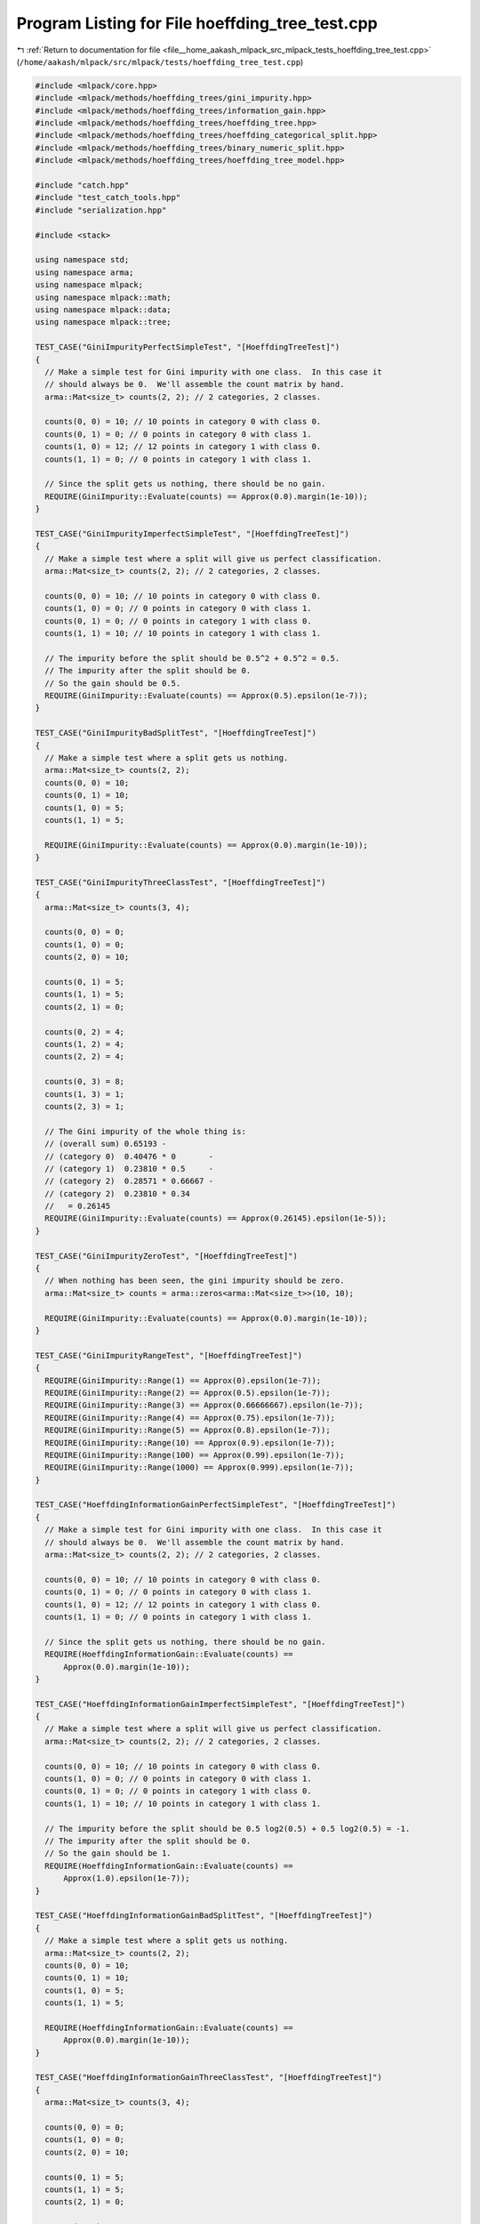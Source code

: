 
.. _program_listing_file__home_aakash_mlpack_src_mlpack_tests_hoeffding_tree_test.cpp:

Program Listing for File hoeffding_tree_test.cpp
================================================

|exhale_lsh| :ref:`Return to documentation for file <file__home_aakash_mlpack_src_mlpack_tests_hoeffding_tree_test.cpp>` (``/home/aakash/mlpack/src/mlpack/tests/hoeffding_tree_test.cpp``)

.. |exhale_lsh| unicode:: U+021B0 .. UPWARDS ARROW WITH TIP LEFTWARDS

.. code-block:: cpp

   
   #include <mlpack/core.hpp>
   #include <mlpack/methods/hoeffding_trees/gini_impurity.hpp>
   #include <mlpack/methods/hoeffding_trees/information_gain.hpp>
   #include <mlpack/methods/hoeffding_trees/hoeffding_tree.hpp>
   #include <mlpack/methods/hoeffding_trees/hoeffding_categorical_split.hpp>
   #include <mlpack/methods/hoeffding_trees/binary_numeric_split.hpp>
   #include <mlpack/methods/hoeffding_trees/hoeffding_tree_model.hpp>
   
   #include "catch.hpp"
   #include "test_catch_tools.hpp"
   #include "serialization.hpp"
   
   #include <stack>
   
   using namespace std;
   using namespace arma;
   using namespace mlpack;
   using namespace mlpack::math;
   using namespace mlpack::data;
   using namespace mlpack::tree;
   
   TEST_CASE("GiniImpurityPerfectSimpleTest", "[HoeffdingTreeTest]")
   {
     // Make a simple test for Gini impurity with one class.  In this case it
     // should always be 0.  We'll assemble the count matrix by hand.
     arma::Mat<size_t> counts(2, 2); // 2 categories, 2 classes.
   
     counts(0, 0) = 10; // 10 points in category 0 with class 0.
     counts(0, 1) = 0; // 0 points in category 0 with class 1.
     counts(1, 0) = 12; // 12 points in category 1 with class 0.
     counts(1, 1) = 0; // 0 points in category 1 with class 1.
   
     // Since the split gets us nothing, there should be no gain.
     REQUIRE(GiniImpurity::Evaluate(counts) == Approx(0.0).margin(1e-10));
   }
   
   TEST_CASE("GiniImpurityImperfectSimpleTest", "[HoeffdingTreeTest]")
   {
     // Make a simple test where a split will give us perfect classification.
     arma::Mat<size_t> counts(2, 2); // 2 categories, 2 classes.
   
     counts(0, 0) = 10; // 10 points in category 0 with class 0.
     counts(1, 0) = 0; // 0 points in category 0 with class 1.
     counts(0, 1) = 0; // 0 points in category 1 with class 0.
     counts(1, 1) = 10; // 10 points in category 1 with class 1.
   
     // The impurity before the split should be 0.5^2 + 0.5^2 = 0.5.
     // The impurity after the split should be 0.
     // So the gain should be 0.5.
     REQUIRE(GiniImpurity::Evaluate(counts) == Approx(0.5).epsilon(1e-7));
   }
   
   TEST_CASE("GiniImpurityBadSplitTest", "[HoeffdingTreeTest]")
   {
     // Make a simple test where a split gets us nothing.
     arma::Mat<size_t> counts(2, 2);
     counts(0, 0) = 10;
     counts(0, 1) = 10;
     counts(1, 0) = 5;
     counts(1, 1) = 5;
   
     REQUIRE(GiniImpurity::Evaluate(counts) == Approx(0.0).margin(1e-10));
   }
   
   TEST_CASE("GiniImpurityThreeClassTest", "[HoeffdingTreeTest]")
   {
     arma::Mat<size_t> counts(3, 4);
   
     counts(0, 0) = 0;
     counts(1, 0) = 0;
     counts(2, 0) = 10;
   
     counts(0, 1) = 5;
     counts(1, 1) = 5;
     counts(2, 1) = 0;
   
     counts(0, 2) = 4;
     counts(1, 2) = 4;
     counts(2, 2) = 4;
   
     counts(0, 3) = 8;
     counts(1, 3) = 1;
     counts(2, 3) = 1;
   
     // The Gini impurity of the whole thing is:
     // (overall sum) 0.65193 -
     // (category 0)  0.40476 * 0       -
     // (category 1)  0.23810 * 0.5     -
     // (category 2)  0.28571 * 0.66667 -
     // (category 2)  0.23810 * 0.34
     //   = 0.26145
     REQUIRE(GiniImpurity::Evaluate(counts) == Approx(0.26145).epsilon(1e-5));
   }
   
   TEST_CASE("GiniImpurityZeroTest", "[HoeffdingTreeTest]")
   {
     // When nothing has been seen, the gini impurity should be zero.
     arma::Mat<size_t> counts = arma::zeros<arma::Mat<size_t>>(10, 10);
   
     REQUIRE(GiniImpurity::Evaluate(counts) == Approx(0.0).margin(1e-10));
   }
   
   TEST_CASE("GiniImpurityRangeTest", "[HoeffdingTreeTest]")
   {
     REQUIRE(GiniImpurity::Range(1) == Approx(0).epsilon(1e-7));
     REQUIRE(GiniImpurity::Range(2) == Approx(0.5).epsilon(1e-7));
     REQUIRE(GiniImpurity::Range(3) == Approx(0.66666667).epsilon(1e-7));
     REQUIRE(GiniImpurity::Range(4) == Approx(0.75).epsilon(1e-7));
     REQUIRE(GiniImpurity::Range(5) == Approx(0.8).epsilon(1e-7));
     REQUIRE(GiniImpurity::Range(10) == Approx(0.9).epsilon(1e-7));
     REQUIRE(GiniImpurity::Range(100) == Approx(0.99).epsilon(1e-7));
     REQUIRE(GiniImpurity::Range(1000) == Approx(0.999).epsilon(1e-7));
   }
   
   TEST_CASE("HoeffdingInformationGainPerfectSimpleTest", "[HoeffdingTreeTest]")
   {
     // Make a simple test for Gini impurity with one class.  In this case it
     // should always be 0.  We'll assemble the count matrix by hand.
     arma::Mat<size_t> counts(2, 2); // 2 categories, 2 classes.
   
     counts(0, 0) = 10; // 10 points in category 0 with class 0.
     counts(0, 1) = 0; // 0 points in category 0 with class 1.
     counts(1, 0) = 12; // 12 points in category 1 with class 0.
     counts(1, 1) = 0; // 0 points in category 1 with class 1.
   
     // Since the split gets us nothing, there should be no gain.
     REQUIRE(HoeffdingInformationGain::Evaluate(counts) ==
         Approx(0.0).margin(1e-10));
   }
   
   TEST_CASE("HoeffdingInformationGainImperfectSimpleTest", "[HoeffdingTreeTest]")
   {
     // Make a simple test where a split will give us perfect classification.
     arma::Mat<size_t> counts(2, 2); // 2 categories, 2 classes.
   
     counts(0, 0) = 10; // 10 points in category 0 with class 0.
     counts(1, 0) = 0; // 0 points in category 0 with class 1.
     counts(0, 1) = 0; // 0 points in category 1 with class 0.
     counts(1, 1) = 10; // 10 points in category 1 with class 1.
   
     // The impurity before the split should be 0.5 log2(0.5) + 0.5 log2(0.5) = -1.
     // The impurity after the split should be 0.
     // So the gain should be 1.
     REQUIRE(HoeffdingInformationGain::Evaluate(counts) ==
         Approx(1.0).epsilon(1e-7));
   }
   
   TEST_CASE("HoeffdingInformationGainBadSplitTest", "[HoeffdingTreeTest]")
   {
     // Make a simple test where a split gets us nothing.
     arma::Mat<size_t> counts(2, 2);
     counts(0, 0) = 10;
     counts(0, 1) = 10;
     counts(1, 0) = 5;
     counts(1, 1) = 5;
   
     REQUIRE(HoeffdingInformationGain::Evaluate(counts) ==
         Approx(0.0).margin(1e-10));
   }
   
   TEST_CASE("HoeffdingInformationGainThreeClassTest", "[HoeffdingTreeTest]")
   {
     arma::Mat<size_t> counts(3, 4);
   
     counts(0, 0) = 0;
     counts(1, 0) = 0;
     counts(2, 0) = 10;
   
     counts(0, 1) = 5;
     counts(1, 1) = 5;
     counts(2, 1) = 0;
   
     counts(0, 2) = 4;
     counts(1, 2) = 4;
     counts(2, 2) = 4;
   
     counts(0, 3) = 8;
     counts(1, 3) = 1;
     counts(2, 3) = 1;
   
     // The Gini impurity of the whole thing is:
     // (overall sum) -1.5516 +
     // (category 0)  0.40476 * 0       -
     // (category 1)  0.23810 * -1      -
     // (category 2)  0.28571 * -1.5850 -
     // (category 3)  0.23810 * -0.92193
     //   = 0.64116649
     REQUIRE(HoeffdingInformationGain::Evaluate(counts) ==
         Approx(0.64116649).epsilon(1e-7));
   }
   
   TEST_CASE("HoeffdingInformationGainZeroTest", "[HoeffdingTreeTest]")
   {
     // When nothing has been seen, the information gain should be zero.
     arma::Mat<size_t> counts = arma::zeros<arma::Mat<size_t>>(10, 10);
   
     REQUIRE(HoeffdingInformationGain::Evaluate(counts) ==
         Approx(0.0).margin(1e-10));
   }
   
   TEST_CASE("HoeffdingInformationGainRangeTest", "[HoeffdingTreeTest]")
   {
     REQUIRE(HoeffdingInformationGain::Range(1) ==
         Approx(0).epsilon(1e-7));
     REQUIRE(HoeffdingInformationGain::Range(2) ==
         Approx(1.0).epsilon(1e-7));
     REQUIRE(HoeffdingInformationGain::Range(3) ==
         Approx(1.5849625).epsilon(1e-7));
     REQUIRE(HoeffdingInformationGain::Range(4) ==
         Approx(2).epsilon(1e-7));
     REQUIRE(HoeffdingInformationGain::Range(5) ==
         Approx(2.32192809).epsilon(1e-7));
     REQUIRE(HoeffdingInformationGain::Range(10) ==
         Approx(3.32192809).epsilon(1e-7));
     REQUIRE(HoeffdingInformationGain::Range(100) ==
         Approx(6.64385619).epsilon(1e-7));
     REQUIRE(HoeffdingInformationGain::Range(1000) ==
         Approx(9.96578428).epsilon(1e-7));
   }
   
   TEST_CASE("HoeffdingCategoricalSplitMajorityClassTest", "[HoeffdingTreeTest]")
   {
     // Ten categories, three classes.
     HoeffdingCategoricalSplit<GiniImpurity> split(10, 3);
   
     for (size_t i = 0; i < 500; ++i)
     {
       split.Train(mlpack::math::RandInt(0, 10), 1);
       REQUIRE(split.MajorityClass() == 1);
     }
   }
   
   TEST_CASE("HoeffdingCategoricalSplitHarderMajorityClassTest",
             "[HoeffdingTreeTest]")
   {
     // Ten categories, three classes.
     HoeffdingCategoricalSplit<GiniImpurity> split(10, 3);
   
     split.Train(mlpack::math::RandInt(0, 10), 1);
     for (size_t i = 0; i < 250; ++i)
     {
       split.Train(mlpack::math::RandInt(0, 10), 1);
       split.Train(mlpack::math::RandInt(0, 10), 2);
       REQUIRE(split.MajorityClass() == 1);
     }
   }
   
   TEST_CASE("HoeffdingCategoricalSplitEasyFitnessCheck", "[HoeffdingTreeTest]")
   {
     HoeffdingCategoricalSplit<GiniImpurity> split(5, 3);
   
     for (size_t i = 0; i < 100; ++i)
       split.Train(0, 0);
     for (size_t i = 0; i < 100; ++i)
       split.Train(1, 1);
     for (size_t i = 0; i < 100; ++i)
       split.Train(2, 1);
     for (size_t i = 0; i < 100; ++i)
       split.Train(3, 2);
     for (size_t i = 0; i < 100; ++i)
       split.Train(4, 2);
   
     double bestGain, secondBestGain;
     split.EvaluateFitnessFunction(bestGain, secondBestGain);
     REQUIRE(bestGain > 0.0);
     REQUIRE(secondBestGain == Approx(0.0).margin(1e-10));
   }
   
   TEST_CASE("HoeffdingCategoricalSplitNoImprovementFitnessTest",
             "[HoeffdingTreeTest]")
   {
     HoeffdingCategoricalSplit<GiniImpurity> split(2, 2);
   
     // No training has yet happened, so a split would get us nothing.
     double bestGain, secondBestGain;
     split.EvaluateFitnessFunction(bestGain, secondBestGain);
     REQUIRE(bestGain == Approx(0.0).margin(1e-10));
     REQUIRE(secondBestGain == Approx(0.0).margin(1e-10));
   
     split.Train(0, 0);
     split.Train(1, 0);
     split.Train(0, 1);
     split.Train(1, 1);
   
     // Now, a split still gets us only 50% accuracy in each split bin.
     split.EvaluateFitnessFunction(bestGain, secondBestGain);
     REQUIRE(bestGain == Approx(0.0).margin(1e-10));
     REQUIRE(secondBestGain == Approx(0.0).margin(1e-10));
   }
   
   TEST_CASE("HoeffdingCategoricalSplitSplitTest", "[HoeffdingTreeTest]")
   {
     HoeffdingCategoricalSplit<GiniImpurity> split(3, 3); // 3 categories.
   
     // No training is necessary because we can just call CreateChildren().
     data::DatasetInfo info(3);
     info.MapString<size_t>("hello", 0); // Make dimension 0 categorical.
     HoeffdingCategoricalSplit<GiniImpurity>::SplitInfo splitInfo(3);
   
     // Create the children.
     arma::Col<size_t> childMajorities;
     split.Split(childMajorities, splitInfo);
   
     REQUIRE(childMajorities.n_elem == 3);
     REQUIRE(splitInfo.CalculateDirection(0) == 0);
     REQUIRE(splitInfo.CalculateDirection(1) == 1);
     REQUIRE(splitInfo.CalculateDirection(2) == 2);
   }
   
   TEST_CASE("HoeffdingTreeNoSplitTest", "[HoeffdingTreeTest]")
   {
     // Make all dimensions categorical.
     data::DatasetInfo info(3);
     info.MapString<size_t>("cat1", 0);
     info.MapString<size_t>("cat2", 0);
     info.MapString<size_t>("cat3", 0);
     info.MapString<size_t>("cat4", 0);
     info.MapString<size_t>("cat1", 1);
     info.MapString<size_t>("cat2", 1);
     info.MapString<size_t>("cat3", 1);
     info.MapString<size_t>("cat1", 2);
     info.MapString<size_t>("cat2", 2);
   
     HoeffdingTree<> split(info, 2, 0.95, 5000, 1);
   
     // Feed it samples.
     for (size_t i = 0; i < 1000; ++i)
     {
       // Create the test point.
       arma::Col<size_t> testPoint(3);
       testPoint(0) = mlpack::math::RandInt(0, 4);
       testPoint(1) = mlpack::math::RandInt(0, 3);
       testPoint(2) = mlpack::math::RandInt(0, 2);
       split.Train(testPoint, 0); // Always label 0.
   
       REQUIRE(split.SplitCheck() == 0);
     }
   }
   
   TEST_CASE("HoeffdingTreeEasySplitTest", "[HoeffdingTreeTest]")
   {
     // It'll be a two-dimensional dataset with two categories each.  In the first
     // dimension, category 0 will only receive points with class 0, and category 1
     // will only receive points with class 1.  In the second dimension, all points
     // will have category 0 (so it is useless).
     data::DatasetInfo info(2);
     info.MapString<size_t>("cat0", 0);
     info.MapString<size_t>("cat1", 0);
     info.MapString<size_t>("cat0", 1);
   
     HoeffdingTree<> tree(info, 2, 0.95, 5000, 5000 /* never check for splits */);
   
     // Feed samples from each class.
     for (size_t i = 0; i < 500; ++i)
     {
       tree.Train(arma::Col<size_t>("0 0"), 0);
       tree.Train(arma::Col<size_t>("1 0"), 1);
     }
   
     // Now it should be ready to split.
     REQUIRE(tree.SplitCheck() == 2);
     REQUIRE(tree.SplitDimension() == 0);
   }
   
   TEST_CASE("HoeffdingTreeProbability1SplitTest", "[HoeffdingTreeTest]")
   {
     // It'll be a two-dimensional dataset with two categories each.  In the first
     // dimension, category 0 will only receive points with class 0, and category 1
     // will only receive points with class 1.  In the second dimension, all points
     // will have category 0 (so it is useless).
     data::DatasetInfo info(2);
     info.MapString<size_t>("cat0", 0);
     info.MapString<size_t>("cat1", 0);
     info.MapString<size_t>("cat0", 1);
   
     HoeffdingTree<> split(info, 2, 1.0, 12000, 1 /* always check for splits */);
   
     // Feed samples from each class.
     for (size_t i = 0; i < 5000; ++i)
     {
       split.Train(arma::Col<size_t>("0 0"), 0);
       split.Train(arma::Col<size_t>("1 0"), 1);
     }
   
     // But because the success probability is 1, it should never split.
     REQUIRE(split.SplitCheck() == 0);
     REQUIRE(split.SplitDimension() == size_t(-1));
   }
   
   TEST_CASE("HoeffdingTreeAlmostPerfectSplit", "[HoeffdingTreeTest]")
   {
     // Two categories and two dimensions.
     data::DatasetInfo info(2);
     info.MapString<size_t>("cat0", 0);
     info.MapString<size_t>("cat1", 0);
     info.MapString<size_t>("cat0", 1);
     info.MapString<size_t>("cat1", 1);
   
     HoeffdingTree<> split(info, 2, 0.95, 5000, 5000 /* never check for splits */);
   
     // Feed samples.
     for (size_t i = 0; i < 500; ++i)
     {
       if (mlpack::math::Random() <= 0.9)
         split.Train(arma::Col<size_t>("0 0"), 0);
       else
         split.Train(arma::Col<size_t>("1 0"), 0);
   
       if (mlpack::math::Random() <= 0.9)
         split.Train(arma::Col<size_t>("1 1"), 1);
       else
         split.Train(arma::Col<size_t>("0 1"), 1);
     }
   
     // Ensure that splitting should happen.
     REQUIRE(split.SplitCheck() == 2);
     // Make sure that it's split on the correct dimension.
     REQUIRE(split.SplitDimension() == 1);
   }
   
   TEST_CASE("HoeffdingTreeEqualSplitTest", "[HoeffdingTreeTest]")
   {
     // Two categories and two dimensions.
     data::DatasetInfo info(2);
     info.MapString<size_t>("cat0", 0);
     info.MapString<size_t>("cat1", 0);
     info.MapString<size_t>("cat0", 1);
     info.MapString<size_t>("cat1", 1);
   
     HoeffdingTree<> split(info, 2, 0.95, 5000, 1);
   
     // Feed samples.
     for (size_t i = 0; i < 500; ++i)
     {
       split.Train(arma::Col<size_t>("0 0"), 0);
       split.Train(arma::Col<size_t>("1 1"), 1);
     }
   
     // Ensure that splitting should not happen.
     REQUIRE(split.SplitCheck() == 0);
   }
   
   // This is used in the next test.
   template<typename FitnessFunction>
   using HoeffdingSizeTNumericSplit = HoeffdingNumericSplit<FitnessFunction,
       size_t>;
   
   TEST_CASE("HoeffdingTreeSimpleDatasetTest", "[HoeffdingTreeTest]")
   {
     DatasetInfo info(3);
     info.MapString<size_t>("cat0", 0);
     info.MapString<size_t>("cat1", 0);
     info.MapString<size_t>("cat2", 0);
     info.MapString<size_t>("cat3", 0);
     info.MapString<size_t>("cat4", 0);
     info.MapString<size_t>("cat5", 0);
     info.MapString<size_t>("cat6", 0);
     info.MapString<size_t>("cat0", 1);
     info.MapString<size_t>("cat1", 1);
     info.MapString<size_t>("cat2", 1);
     info.MapString<size_t>("cat0", 2);
     info.MapString<size_t>("cat1", 2);
   
     // Now generate data.
     arma::Mat<size_t> dataset(3, 9000);
     arma::Row<size_t> labels(9000);
     for (size_t i = 0; i < 9000; i += 3)
     {
       dataset(0, i) = mlpack::math::RandInt(7);
       dataset(1, i) = 0;
       dataset(2, i) = mlpack::math::RandInt(2);
       labels(i) = 0;
   
       dataset(0, i + 1) = mlpack::math::RandInt(7);
       dataset(1, i + 1) = 2;
       dataset(2, i + 1) = mlpack::math::RandInt(2);
       labels(i + 1) = 1;
   
       dataset(0, i + 2) = mlpack::math::RandInt(7);
       dataset(1, i + 2) = 1;
       dataset(2, i + 2) = mlpack::math::RandInt(2);
       labels(i + 2) = 2;
     }
   
     // Now train two streaming decision trees; one on the whole dataset, and one
     // on streaming data.
     typedef HoeffdingTree<GiniImpurity, HoeffdingSizeTNumericSplit,
         HoeffdingCategoricalSplit> TreeType;
     TreeType batchTree(dataset, info, labels, 3, false);
     TreeType streamTree(info, 3);
     for (size_t i = 0; i < 9000; ++i)
       streamTree.Train(dataset.col(i), labels[i]);
   
     // Each tree should have a single split.
     REQUIRE(batchTree.NumChildren() == 3);
     REQUIRE(streamTree.NumChildren() == 3);
     REQUIRE(batchTree.SplitDimension() == 1);
     REQUIRE(streamTree.SplitDimension() == 1);
   
     // Now, classify all the points in the dataset.
     arma::Row<size_t> batchLabels(9000);
     arma::Row<size_t> streamLabels(9000);
   
     streamTree.Classify(dataset, batchLabels);
     for (size_t i = 0; i < 9000; ++i)
       streamLabels[i] = batchTree.Classify(dataset.col(i));
   
     for (size_t i = 0; i < 9000; ++i)
     {
       REQUIRE(labels[i] == streamLabels[i]);
       REQUIRE(labels[i] == batchLabels[i]);
     }
   }
   
   TEST_CASE("NumDescendantsTest1", "[HoeffdingTreeTest]")
   {
     // Generate data.
     arma::mat dataset(3, 500);
     arma::Row<size_t> labels(500);
     data::DatasetInfo info(3); // All features are numeric.
     for (size_t i = 0; i <500; i ++)
     {
       dataset(0, i) = mlpack::math::Random();
       dataset(1, i) = mlpack::math::Random();
       dataset(2, i) = mlpack::math::Random();
       labels[i] = 0;
     }
   
     // Now train streaming decision tree;
     typedef HoeffdingTree<GiniImpurity, HoeffdingDoubleNumericSplit> TreeType;
     TreeType streamTree(info, 3);
     for (size_t i = 0; i < 500; ++i)
       streamTree.Train(dataset.col(i), labels[i]);
     // As there is just one label, there are no descendants.
     REQUIRE(streamTree.NumDescendants() == 0);
   }
   
   TEST_CASE("NumDescendantsTest2", "[HoeffdingTreeTest]")
   {
     DatasetInfo info(3);
     info.MapString<size_t>("cat0", 0);
     info.MapString<size_t>("cat1", 0);
     info.MapString<size_t>("cat2", 0);
     info.MapString<size_t>("cat3", 0);
     info.MapString<size_t>("cat4", 0);
     info.MapString<size_t>("cat5", 0);
     info.MapString<size_t>("cat6", 0);
     info.MapString<size_t>("cat0", 1);
     info.MapString<size_t>("cat1", 1);
     info.MapString<size_t>("cat2", 1);
     info.MapString<size_t>("cat0", 2);
     info.MapString<size_t>("cat1", 2);
     // Generate data.
     arma::Mat<size_t> dataset(3, 9000);
     arma::Row<size_t> labels(9000);
     for (size_t i = 2; i < 9000; i += 3)
     {
       dataset(0, i) = mlpack::math::RandInt(7);
       dataset(1, i) = 0;
       dataset(2, i) = mlpack::math::RandInt(2);
       labels(i) = 0;
   
       dataset(0, i - 1) = mlpack::math::RandInt(7);
       dataset(1, i - 1) = 2;
       dataset(2, i - 1) = mlpack::math::RandInt(2);
       labels(i - 1) = 1;
   
       dataset(0, i - 2) = mlpack::math::RandInt(7);
       dataset(1, i - 2) = 1;
       dataset(2, i - 2) = mlpack::math::RandInt(2);
       labels(i - 2) = 2;
     }
   
     // Now train the streaming decision tree.  This should split because splitting
     // on dimension 2 gives a perfect split.
     typedef HoeffdingTree<GiniImpurity, HoeffdingSizeTNumericSplit,
         HoeffdingCategoricalSplit> TreeType;
     TreeType batchTree(dataset, info, labels, 3, false);
   
     REQUIRE(batchTree.NumDescendants() == 3);
   }
   
   TEST_CASE("HoeffdingNumericSplitFitnessFunctionTest", "[HoeffdingTreeTest]")
   {
     HoeffdingNumericSplit<GiniImpurity> split(5, 10, 100);
   
     // The first 99 iterations should not calculate anything.  The 100th is where
     // the counting starts.
     for (size_t i = 0; i < 99; ++i)
     {
       split.Train(mlpack::math::Random(), mlpack::math::RandInt(5));
       double bestGain, secondBestGain;
       split.EvaluateFitnessFunction(bestGain, secondBestGain);
       REQUIRE(bestGain == Approx(0.0).margin(1e-10));
       REQUIRE(secondBestGain == Approx(0.0).margin(1e-10));
     }
   }
   
   TEST_CASE("HoeffdingNumericSplitPreBinningMajorityClassTest",
             "[HoeffdingTreeTest]")
   {
     HoeffdingNumericSplit<GiniImpurity> split(3, 10, 100);
   
     for (size_t i = 0; i < 100; ++i)
     {
       split.Train(mlpack::math::Random(), 1);
       REQUIRE(split.MajorityClass() == 1);
     }
   }
   
   TEST_CASE("HoeffdingNumericSplitBimodalTest", "[HoeffdingTreeTest]")
   {
     // 2 classes, 2 bins, 200 samples before binning.
     HoeffdingNumericSplit<GiniImpurity> split(2, 2, 200);
   
     for (size_t i = 0; i < 100; ++i)
     {
       split.Train(mlpack::math::Random() + 0.3, 0);
       split.Train(-mlpack::math::Random() - 0.3, 1);
     }
   
     // Push the majority class to 1.
     split.Train(-mlpack::math::Random() - 0.3, 1);
     REQUIRE(split.MajorityClass() == 1);
   
     // Push the majority class back to 0.
     split.Train(mlpack::math::Random() + 0.3, 0);
     split.Train(mlpack::math::Random() + 0.3, 0);
     REQUIRE(split.MajorityClass() == 0);
   
     // Now the binning should be complete, and so the impurity should be
     // (0.5 * (1 - 0.5)) * 2 = 0.50 (it will be 0 in the two created children).
     double bestGain, secondBestGain;
     split.EvaluateFitnessFunction(bestGain, secondBestGain);
     REQUIRE(bestGain == Approx(0.50).epsilon(0.0003));
     REQUIRE(secondBestGain == Approx(0.0).margin(1e-10));
   
     // Make sure that if we do create children, that the correct number of
     // children is created, and that the bins end up in the right place.
     NumericSplitInfo<> info;
     arma::Col<size_t> childMajorities;
     split.Split(childMajorities, info);
     REQUIRE(childMajorities.n_elem == 2);
   
     // Now check the split info.
     for (size_t i = 0; i < 10; ++i)
     {
       REQUIRE(info.CalculateDirection(mlpack::math::Random() + 0.3) !=
               info.CalculateDirection(-mlpack::math::Random() - 0.3));
     }
   }
   
   TEST_CASE("BinaryNumericSplitSimpleSplitTest", "[HoeffdingTreeTest]")
   {
     BinaryNumericSplit<GiniImpurity> split(2); // 2 classes.
   
     // Feed it samples.
     for (size_t i = 0; i < 500; ++i)
     {
       split.Train(mlpack::math::Random(), 0);
       split.Train(mlpack::math::Random() + 1.0, 1);
   
       // Now ensure the fitness function gives good gain.
       // The Gini impurity for the unsplit node is 2 * (0.5^2) = 0.5, and the Gini
       // impurity for the children is 0.
       double bestGain, secondBestGain;
       split.EvaluateFitnessFunction(bestGain, secondBestGain);
       REQUIRE(bestGain == Approx(0.5).epsilon(1e-7));
       REQUIRE(bestGain > secondBestGain);
     }
   
     // Now, when we ask it to split, ensure that the split value is reasonable.
     arma::Col<size_t> childMajorities;
     BinaryNumericSplitInfo<> splitInfo;
     split.Split(childMajorities, splitInfo);
   
     REQUIRE(childMajorities[0] == 0);
     REQUIRE(childMajorities[1] == 1);
     REQUIRE(splitInfo.CalculateDirection(0.5) == 0);
     REQUIRE(splitInfo.CalculateDirection(1.5) == 1);
     REQUIRE(splitInfo.CalculateDirection(0.0) == 0);
     REQUIRE(splitInfo.CalculateDirection(-1.0) == 0);
     REQUIRE(splitInfo.CalculateDirection(0.9) == 0);
     REQUIRE(splitInfo.CalculateDirection(1.1) == 1);
   }
   
   TEST_CASE("BinaryNumericSplitSimpleFourClassSplitTest", "[HoeffdingTreeTest]")
   {
     BinaryNumericSplit<GiniImpurity> split(4); // 4 classes.
   
     // Feed it samples.
     for (size_t i = 0; i < 250; ++i)
     {
       split.Train(mlpack::math::Random(), 0);
       split.Train(mlpack::math::Random() + 2.0, 1);
       split.Train(mlpack::math::Random() - 1.0, 2);
       split.Train(mlpack::math::Random() + 1.0, 3);
   
       // The same as the previous test, but with four classes: 4 * (0.25 * 0.75) =
       // 0.75.  We can only split in one place, though, which will give one
       // perfect child, giving a gain of 0.75 - 3 * (1/3 * 2/3) = 0.25.
       double bestGain, secondBestGain;
       split.EvaluateFitnessFunction(bestGain, secondBestGain);
       REQUIRE(bestGain == Approx(0.25).epsilon(1e-7));
       REQUIRE(bestGain >= secondBestGain);
     }
   
     // Now, when we ask it to split, ensure that the split value is reasonable.
     arma::Col<size_t> childMajorities;
     BinaryNumericSplitInfo<> splitInfo;
     split.Split(childMajorities, splitInfo);
   
     // We don't really care where it splits -- it can split anywhere.  But it has
     // to split in only two directions.
     REQUIRE(childMajorities.n_elem == 2);
   }
   
   TEST_CASE("NumericHoeffdingTreeTest", "[HoeffdingTreeTest]")
   {
     // Generate data.
     arma::mat dataset(3, 9000);
     arma::Row<size_t> labels(9000);
     data::DatasetInfo info(3); // All features are numeric.
     for (size_t i = 0; i < 9000; i += 3)
     {
       dataset(0, i) = mlpack::math::Random();
       dataset(1, i) = mlpack::math::Random();
       dataset(2, i) = mlpack::math::Random();
       labels[i] = 0;
   
       dataset(0, i + 1) = mlpack::math::Random();
       dataset(1, i + 1) = mlpack::math::Random() - 1.0;
       dataset(2, i + 1) = mlpack::math::Random() + 0.5;
       labels[i + 1] = 2;
   
       dataset(0, i + 2) = mlpack::math::Random();
       dataset(1, i + 2) = mlpack::math::Random() + 1.0;
       dataset(2, i + 2) = mlpack::math::Random() + 0.8;
       labels[i + 2] = 1;
     }
   
     // Now train two streaming decision trees; one on the whole dataset, and one
     // on streaming data.
     typedef HoeffdingTree<GiniImpurity, HoeffdingDoubleNumericSplit> TreeType;
     TreeType batchTree(dataset, info, labels, 3, false);
     TreeType streamTree(info, 3);
     for (size_t i = 0; i < 9000; ++i)
       streamTree.Train(dataset.col(i), labels[i]);
   
     // Each tree should have at least one split.
     REQUIRE(batchTree.NumChildren() > 0);
     REQUIRE(streamTree.NumChildren() > 0);
     REQUIRE(batchTree.SplitDimension() == 1);
     REQUIRE(streamTree.SplitDimension() == 1);
   
     // Now, classify all the points in the dataset.
     arma::Row<size_t> batchLabels(9000);
     arma::Row<size_t> streamLabels(9000);
   
     streamTree.Classify(dataset, batchLabels);
     for (size_t i = 0; i < 9000; ++i)
       streamLabels[i] = batchTree.Classify(dataset.col(i));
   
     size_t streamCorrect = 0;
     size_t batchCorrect = 0;
     for (size_t i = 0; i < 9000; ++i)
     {
       if (labels[i] == streamLabels[i])
         ++streamCorrect;
       if (labels[i] == batchLabels[i])
         ++batchCorrect;
     }
   
     // 66% accuracy shouldn't be too much to ask...
     REQUIRE(streamCorrect > 6000);
     REQUIRE(batchCorrect > 6000);
   }
   
   TEST_CASE("BinaryNumericHoeffdingTreeTest", "[HoeffdingTreeTest]")
   {
     // Generate data.
     arma::mat dataset(4, 9000);
     arma::Row<size_t> labels(9000);
     data::DatasetInfo info(4); // All features are numeric, except the fourth.
     info.MapString<double>("0", 3);
     for (size_t i = 0; i < 9000; i += 3)
     {
       dataset(0, i) = mlpack::math::Random();
       dataset(1, i) = mlpack::math::Random();
       dataset(2, i) = mlpack::math::Random();
       dataset(3, i) = 0.0;
       labels[i] = 0;
   
       dataset(0, i + 1) = mlpack::math::Random();
       dataset(1, i + 1) = mlpack::math::Random() - 1.0;
       dataset(2, i + 1) = mlpack::math::Random() + 0.5;
       dataset(3, i + 1) = 0.0;
       labels[i + 1] = 2;
   
       dataset(0, i + 2) = mlpack::math::Random();
       dataset(1, i + 2) = mlpack::math::Random() + 1.0;
       dataset(2, i + 2) = mlpack::math::Random() + 0.8;
       dataset(3, i + 2) = 0.0;
       labels[i + 2] = 1;
     }
   
     // Now train two streaming decision trees; one on the whole dataset, and one
     // on streaming data.
     typedef HoeffdingTree<GiniImpurity, BinaryDoubleNumericSplit> TreeType;
     TreeType batchTree(dataset, info, labels, 3, false);
     TreeType streamTree(info, 3);
     for (size_t i = 0; i < 9000; ++i)
       streamTree.Train(dataset.col(i), labels[i]);
   
     // Each tree should have at least one split.
     REQUIRE(batchTree.NumChildren() > 0);
     REQUIRE(streamTree.NumChildren() > 0);
     REQUIRE(batchTree.SplitDimension() == 1);
     REQUIRE(streamTree.SplitDimension() == 1);
   
     // Now, classify all the points in the dataset.
     arma::Row<size_t> batchLabels(9000);
     arma::Row<size_t> streamLabels(9000);
   
     streamTree.Classify(dataset, batchLabels);
     for (size_t i = 0; i < 9000; ++i)
       streamLabels[i] = batchTree.Classify(dataset.col(i));
   
     size_t streamCorrect = 0;
     size_t batchCorrect = 0;
     for (size_t i = 0; i < 9000; ++i)
     {
       if (labels[i] == streamLabels[i])
         ++streamCorrect;
       if (labels[i] == batchLabels[i])
         ++batchCorrect;
     }
   
     // Require a pretty high accuracy: 95%.
     REQUIRE(streamCorrect > 8550);
     REQUIRE(batchCorrect > 8550);
   }
   
   TEST_CASE("MajorityProbabilityTest", "[HoeffdingTreeTest]")
   {
     data::DatasetInfo info(1);
     HoeffdingTree<> tree(info, 3);
   
     // Feed the tree a few samples.
     tree.Train(arma::vec("1"), 0);
     tree.Train(arma::vec("2"), 0);
     tree.Train(arma::vec("3"), 0);
   
     size_t prediction;
     double probability;
     tree.Classify(arma::vec("1"), prediction, probability);
   
     REQUIRE(prediction == 0);
     REQUIRE(probability == Approx(1.0).epsilon(1e-7));
   
     // Make it impure.
     tree.Train(arma::vec("4"), 1);
     tree.Classify(arma::vec("3"), prediction, probability);
   
     REQUIRE(prediction == 0);
     REQUIRE(probability == Approx(0.75).epsilon(1e-7));
   
     // Flip the majority class.
     tree.Train(arma::vec("4"), 1);
     tree.Train(arma::vec("4"), 1);
     tree.Train(arma::vec("4"), 1);
     tree.Train(arma::vec("4"), 1);
     tree.Classify(arma::vec("3"), prediction, probability);
   
     REQUIRE(prediction == 1);
     REQUIRE(probability == Approx(0.625).epsilon(1e-7));
   }
   
   TEST_CASE("BatchTrainingTest", "[HoeffdingTreeTest]")
   {
     // We need to create a dataset with some amount of complexity, that must be
     // split in a handful of ways to accurately classify the data.  An expanding
     // spiral should do the trick here.  We'll make the spiral in two dimensions.
     // The label will change as the index increases.
     arma::mat spiralDataset(2, 10000);
     for (size_t i = 0; i < 10000; ++i)
     {
       // One circle every 20000 samples.  Plus some noise.
       const double magnitude = 2.0 + (double(i) / 20000.0) +
           0.5 * mlpack::math::Random();
       const double angle = (i % 20000) * (2 * M_PI) + mlpack::math::Random();
   
       const double x = magnitude * cos(angle);
       const double y = magnitude * sin(angle);
   
       spiralDataset(0, i) = x;
       spiralDataset(1, i) = y;
     }
   
     arma::Row<size_t> labels(10000);
     for (size_t i = 0; i < 2000; ++i)
       labels[i] = 1;
     for (size_t i = 2000; i < 4000; ++i)
       labels[i] = 3;
     for (size_t i = 4000; i < 6000; ++i)
       labels[i] = 2;
     for (size_t i = 6000; i < 8000; ++i)
       labels[i] = 0;
     for (size_t i = 8000; i < 10000; ++i)
       labels[i] = 4;
   
     // Now shuffle the dataset.
     arma::uvec indices = arma::shuffle(arma::linspace<arma::uvec>(0, 9999,
         10000));
     arma::mat d(2, 10000);
     arma::Row<size_t> l(10000);
     for (size_t i = 0; i < 10000; ++i)
     {
       d.col(i) = spiralDataset.col(indices[i]);
       l[i] = labels[indices[i]];
     }
   
     // Split into a training set and a test set.
     arma::mat trainingData = d.cols(0, 4999);
     arma::mat testData = d.cols(5000, 9999);
     arma::Row<size_t> trainingLabels = l.subvec(0, 4999);
     arma::Row<size_t> testLabels = l.subvec(5000, 9999);
   
     data::DatasetInfo info(2);
   
     // Now build two decision trees; one in batch mode, and one in streaming mode.
     // We need to set the confidence pretty high so that the streaming tree isn't
     // able to have enough samples to build to the same leaves.
     HoeffdingTree<> batchTree(trainingData, info, trainingLabels, 5, true,
         0.99999999);
     HoeffdingTree<> streamTree(trainingData, info, trainingLabels, 5, false,
         0.99999999);
   
     // Ensure that the performance of the batch tree is better.
     size_t batchCorrect = 0;
     size_t streamCorrect = 0;
     for (size_t i = 0; i < 5000; ++i)
     {
       size_t streamLabel = streamTree.Classify(testData.col(i));
       size_t batchLabel = batchTree.Classify(testData.col(i));
   
       if (streamLabel == testLabels[i])
         ++streamCorrect;
       if (batchLabel == testLabels[i])
         ++batchCorrect;
     }
   
     // The batch tree must be a bit better than the stream tree.  But not too
     // much, since the accuracy is already going to be very high.
     REQUIRE(batchCorrect >= streamCorrect);
   }
   
   // Make sure that changing the confidence properly propagates to all leaves.
   TEST_CASE("ConfidenceChangeTest", "[HoeffdingTreeTest]")
   {
     // Generate data.
     arma::mat dataset(4, 9000);
     arma::Row<size_t> labels(9000);
     data::DatasetInfo info(4); // All features are numeric, except the fourth.
     info.MapString<double>("0", 3);
     for (size_t i = 0; i < 9000; i += 3)
     {
       dataset(0, i) = mlpack::math::Random();
       dataset(1, i) = mlpack::math::Random();
       dataset(2, i) = mlpack::math::Random();
       dataset(3, i) = 0.0;
       labels[i] = 0;
   
       dataset(0, i + 1) = mlpack::math::Random();
       dataset(1, i + 1) = mlpack::math::Random() - 1.0;
       dataset(2, i + 1) = mlpack::math::Random() + 0.5;
       dataset(3, i + 1) = 0.0;
       labels[i + 1] = 2;
   
       dataset(0, i + 2) = mlpack::math::Random();
       dataset(1, i + 2) = mlpack::math::Random() + 1.0;
       dataset(2, i + 2) = mlpack::math::Random() + 0.8;
       dataset(3, i + 2) = 0.0;
       labels[i + 2] = 1;
     }
   
     HoeffdingTree<> tree(info, 3, 0.5); // Low success probability.
   
     size_t i = 0;
     while ((tree.NumChildren() == 0) && (i < 9000))
     {
       tree.Train(dataset.col(i), labels[i]);
       ++i;
     }
   
     REQUIRE(i < 9000);
   
     // Now we have split the root node, but we need to make sure we can feed
     // through the rest of the points while requiring a confidence of 1.0, and
     // make sure no splits happen.
     tree.SuccessProbability(1.0);
     tree.MaxSamples(0);
   
     i = 0;
     while ((tree.NumChildren() == 0) && (i < 90000))
     {
       tree.Train(dataset.col(i % 9000), labels[i % 9000]);
       ++i;
     }
   
     for (size_t c = 0; c < tree.NumChildren(); ++c)
       REQUIRE(tree.Child(c).NumChildren() == 0);
   }
   
   TEST_CASE("ParameterChangeTest", "[HoeffdingTreeTest]")
   {
     // Generate data.
     arma::mat dataset(4, 9000);
     arma::Row<size_t> labels(9000);
     data::DatasetInfo info(4); // All features are numeric, except the fourth.
     info.MapString<double>("0", 3);
     for (size_t i = 0; i < 9000; i += 3)
     {
       dataset(0, i) = mlpack::math::Random();
       dataset(1, i) = mlpack::math::Random();
       dataset(2, i) = mlpack::math::Random();
       dataset(3, i) = 0.0;
       labels[i] = 0;
   
       dataset(0, i + 1) = mlpack::math::Random();
       dataset(1, i + 1) = mlpack::math::Random() - 1.0;
       dataset(2, i + 1) = mlpack::math::Random() + 0.5;
       dataset(3, i + 1) = 0.0;
       labels[i + 1] = 2;
   
       dataset(0, i + 2) = mlpack::math::Random();
       dataset(1, i + 2) = mlpack::math::Random() + 1.0;
       dataset(2, i + 2) = mlpack::math::Random() + 0.8;
       dataset(3, i + 2) = 0.0;
       labels[i + 2] = 1;
     }
   
     HoeffdingTree<> tree(dataset, info, labels, 3, true); // Batch training.
   
     // Now change parameters...
     tree.SuccessProbability(0.7);
     tree.MinSamples(17);
     tree.MaxSamples(192);
     tree.CheckInterval(3);
   
     std::stack<HoeffdingTree<>*> stack;
     stack.push(&tree);
     while (!stack.empty())
     {
       HoeffdingTree<>* node = stack.top();
       stack.pop();
   
       REQUIRE(node->SuccessProbability() == Approx(0.7).epsilon(1e-7));
       REQUIRE(node->MinSamples() == 17);
       REQUIRE(node->MaxSamples() == 192);
       REQUIRE(node->CheckInterval() == 3);
   
       for (size_t i = 0; i < node->NumChildren(); ++i)
         stack.push(&node->Child(i));
     }
   }
   
   TEST_CASE("MultipleSerializationTest", "[HoeffdingTreeTest]")
   {
     // Generate data.
     arma::mat dataset(4, 9000);
     arma::Row<size_t> labels(9000);
     data::DatasetInfo info(4); // All features are numeric, except the fourth.
     info.MapString<double>("0", 3);
     for (size_t i = 0; i < 9000; i += 3)
     {
       dataset(0, i) = mlpack::math::Random();
       dataset(1, i) = mlpack::math::Random();
       dataset(2, i) = mlpack::math::Random();
       dataset(3, i) = 0.0;
       labels[i] = 0;
   
       dataset(0, i + 1) = mlpack::math::Random();
       dataset(1, i + 1) = mlpack::math::Random() - 1.0;
       dataset(2, i + 1) = mlpack::math::Random() + 0.5;
       dataset(3, i + 1) = 0.0;
       labels[i + 1] = 2;
   
       dataset(0, i + 2) = mlpack::math::Random();
       dataset(1, i + 2) = mlpack::math::Random() + 1.0;
       dataset(2, i + 2) = mlpack::math::Random() + 0.8;
       dataset(3, i + 2) = 0.0;
       labels[i + 2] = 1;
     }
   
     // Batch training will give a tree with many labels.
     HoeffdingTree<> deepTree(dataset, info, labels, 3, true);
     // Streaming training will not.
     HoeffdingTree<> shallowTree(dataset, info, labels, 3, false);
   
     // Now serialize the shallow tree into the deep tree.
     std::ostringstream oss;
     {
       cereal::BinaryOutputArchive boa(oss);
       boa(CEREAL_NVP(shallowTree));
     }
   
     std::istringstream iss(oss.str());
     {
       cereal::BinaryInputArchive bia(iss);
       bia(CEREAL_NVP(deepTree));
     }
   
     // Now do some classification and make sure the results are the same.
     arma::Row<size_t> deepPredictions, shallowPredictions;
     shallowTree.Classify(dataset, shallowPredictions);
     deepTree.Classify(dataset, deepPredictions);
   
     for (size_t i = 0; i < deepPredictions.n_elem; ++i)
     {
       REQUIRE(shallowPredictions[i] == deepPredictions[i]);
     }
   }
   
   // Test the Hoeffding tree model.
   TEST_CASE("HoeffdingTreeModelTest", "[HoeffdingTreeTest]")
   {
     // Generate data.
     arma::mat dataset(4, 3000);
     arma::Row<size_t> labels(3000);
     data::DatasetInfo info(4); // All features are numeric, except the fourth.
     info.MapString<double>("0", 3);
     for (size_t i = 0; i < 3000; i += 3)
     {
       dataset(0, i) = mlpack::math::Random();
       dataset(1, i) = mlpack::math::Random();
       dataset(2, i) = mlpack::math::Random();
       dataset(3, i) = 0.0;
       labels[i] = 0;
   
       dataset(0, i + 1) = mlpack::math::Random();
       dataset(1, i + 1) = mlpack::math::Random() - 1.0;
       dataset(2, i + 1) = mlpack::math::Random() + 0.5;
       dataset(3, i + 1) = 0.0;
       labels[i + 1] = 2;
   
       dataset(0, i + 2) = mlpack::math::Random();
       dataset(1, i + 2) = mlpack::math::Random() + 1.0;
       dataset(2, i + 2) = mlpack::math::Random() + 0.8;
       dataset(3, i + 2) = 0.0;
       labels[i + 2] = 1;
     }
   
     // Train a model on a simple dataset, for all four types of models, and make
     // sure we get reasonable results.
     for (size_t i = 0; i < 4; ++i)
     {
       HoeffdingTreeModel m;
       switch (i)
       {
         case 0:
           m = HoeffdingTreeModel(HoeffdingTreeModel::GINI_HOEFFDING);
           break;
   
         case 1:
           m = HoeffdingTreeModel(HoeffdingTreeModel::GINI_BINARY);
           break;
   
         case 2:
           m = HoeffdingTreeModel(HoeffdingTreeModel::INFO_HOEFFDING);
           break;
   
         case 3:
           m = HoeffdingTreeModel(HoeffdingTreeModel::INFO_BINARY);
           break;
       }
   
       // We'll take 5 passes over the data.
       m.BuildModel(dataset, info, labels, 3, false, 0.99, 1000, 100, 100, 4, 100);
       for (size_t j = 0; j < 4; ++j)
         m.Train(dataset, labels, false);
   
       // Now make sure the performance is reasonable.
       arma::Row<size_t> predictions, predictions2;
       arma::rowvec probabilities;
       m.Classify(dataset, predictions);
       m.Classify(dataset, predictions2, probabilities);
   
       size_t correct = 0;
       for (size_t i = 0; i < 3000; ++i)
       {
         // Check consistency of predictions.
         REQUIRE(predictions[i] == predictions2[i]);
   
         if (labels[i] == predictions[i])
           ++correct;
       }
   
       // Require at least 95% accuracy.
       REQUIRE(correct > 2850);
     }
   }
   
   // Test the Hoeffding tree model in batch mode.
   TEST_CASE("HoeffdingTreeModelBatchTest", "[HoeffdingTreeTest]")
   {
     // Generate data.
     arma::mat dataset(4, 3000);
     arma::Row<size_t> labels(3000);
     data::DatasetInfo info(4); // All features are numeric, except the fourth.
     info.MapString<double>("0", 3);
     for (size_t i = 0; i < 3000; i += 3)
     {
       dataset(0, i) = mlpack::math::Random();
       dataset(1, i) = mlpack::math::Random();
       dataset(2, i) = mlpack::math::Random();
       dataset(3, i) = 0.0;
       labels[i] = 0;
   
       dataset(0, i + 1) = mlpack::math::Random();
       dataset(1, i + 1) = mlpack::math::Random() - 1.0;
       dataset(2, i + 1) = mlpack::math::Random() + 0.5;
       dataset(3, i + 1) = 0.0;
       labels[i + 1] = 2;
   
       dataset(0, i + 2) = mlpack::math::Random();
       dataset(1, i + 2) = mlpack::math::Random() + 1.0;
       dataset(2, i + 2) = mlpack::math::Random() + 0.8;
       dataset(3, i + 2) = 0.0;
       labels[i + 2] = 1;
     }
   
     // Train a model on a simple dataset, for all four types of models, and make
     // sure we get reasonable results.
     for (size_t i = 0; i < 4; ++i)
     {
       HoeffdingTreeModel m;
       switch (i)
       {
         case 0:
           m = HoeffdingTreeModel(HoeffdingTreeModel::GINI_HOEFFDING);
           break;
   
         case 1:
           m = HoeffdingTreeModel(HoeffdingTreeModel::GINI_BINARY);
           break;
   
         case 2:
           m = HoeffdingTreeModel(HoeffdingTreeModel::INFO_HOEFFDING);
           break;
   
         case 3:
           m = HoeffdingTreeModel(HoeffdingTreeModel::INFO_BINARY);
           break;
       }
   
       // Train in batch.
       m.BuildModel(dataset, info, labels, 3, true, 0.99, 1000, 100, 100, 4, 100);
   
       // Now make sure the performance is reasonable.
       arma::Row<size_t> predictions, predictions2;
       arma::rowvec probabilities;
       m.Classify(dataset, predictions);
       m.Classify(dataset, predictions2, probabilities);
   
       size_t correct = 0;
       for (size_t i = 0; i < 3000; ++i)
       {
         // Check consistency of predictions.
         REQUIRE(predictions[i] == predictions2[i]);
   
         if (labels[i] == predictions[i])
           ++correct;
       }
   
       // Require at least 95% accuracy.
       REQUIRE(correct > 2850);
     }
   }
   
   TEST_CASE("HoeffdingTreeModelSerializationTest", "[HoeffdingTreeTest]")
   {
     // Generate data.
     arma::mat dataset(4, 3000);
     arma::Row<size_t> labels(3000);
     data::DatasetInfo info(4); // All features are numeric, except the fourth.
     info.MapString<double>("0", 3);
     for (size_t i = 0; i < 3000; i += 3)
     {
       dataset(0, i) = mlpack::math::Random();
       dataset(1, i) = mlpack::math::Random();
       dataset(2, i) = mlpack::math::Random();
       dataset(3, i) = 0.0;
       labels[i] = 0;
   
       dataset(0, i + 1) = mlpack::math::Random();
       dataset(1, i + 1) = mlpack::math::Random() - 1.0;
       dataset(2, i + 1) = mlpack::math::Random() + 0.5;
       dataset(3, i + 1) = 0.0;
       labels[i + 1] = 2;
   
       dataset(0, i + 2) = mlpack::math::Random();
       dataset(1, i + 2) = mlpack::math::Random() + 1.0;
       dataset(2, i + 2) = mlpack::math::Random() + 0.8;
       dataset(3, i + 2) = 0.0;
       labels[i + 2] = 1;
     }
   
     // Train a model on a simple dataset, for all four types of models, and make
     // sure we get reasonable results.
     for (size_t i = 0; i < 4; ++i)
     {
       HoeffdingTreeModel m, xmlM, jsonM, binaryM;
       switch (i)
       {
         case 0:
           m = HoeffdingTreeModel(HoeffdingTreeModel::GINI_HOEFFDING);
           break;
   
         case 1:
           m = HoeffdingTreeModel(HoeffdingTreeModel::GINI_BINARY);
           break;
   
         case 2:
           m = HoeffdingTreeModel(HoeffdingTreeModel::INFO_HOEFFDING);
           break;
   
         case 3:
           m = HoeffdingTreeModel(HoeffdingTreeModel::INFO_BINARY);
           break;
       }
   
       // Train in batch.
       m.BuildModel(dataset, info, labels, 3, true, 0.99, 1000, 100, 100, 4, 100);
       // False training of XML model.
       xmlM.BuildModel(dataset, info, labels, 3, false, 0.5, 100, 100, 100, 2,
           100);
   
       // Now make sure the performance is reasonable.
       arma::Row<size_t> predictions, predictionsXml, predictionsJson,
           predictionsBinary;
       arma::rowvec probabilities, probabilitiesXml, probabilitiesJson,
           probabilitiesBinary;
   
       SerializeObjectAll(m, xmlM, jsonM, binaryM);
   
       // Get predictions for all.
       m.Classify(dataset, predictions, probabilities);
       xmlM.Classify(dataset, predictionsXml, probabilitiesXml);
       jsonM.Classify(dataset, predictionsJson, probabilitiesJson);
       binaryM.Classify(dataset, predictionsBinary, probabilitiesBinary);
   
       for (size_t i = 0; i < 3000; ++i)
       {
         // Check consistency of predictions and probabilities.
         REQUIRE(predictions[i] == predictionsXml[i]);
         REQUIRE(predictions[i] == predictionsJson[i]);
         REQUIRE(predictions[i] == predictionsBinary[i]);
   
         REQUIRE(probabilities[i] == Approx(probabilitiesXml[i]).epsilon(1e-7));
         REQUIRE(probabilities[i] == Approx(probabilitiesJson[i]).epsilon(1e-7));
         REQUIRE(probabilities[i] == Approx(probabilitiesBinary[i]).epsilon(1e-7));
       }
     }
   }
   
   TEST_CASE("HoeffdingTreeEmptyConstructorTrainTest", "[HoeffdingTreeTest]")
   {
     // Generate data.
     arma::mat data(5, 1000, arma::fill::randu);
     // Generate labels.
     arma::Row<size_t> labels(1000);
     for (size_t i = 0; i < 500; ++i)
       labels[i] = 0;
     for (size_t i = 500; i < 1000; ++i)
       labels[i] = 1;
   
     // Create an empty tree.
     HoeffdingTree<> ht;
   
     // Just ensure that we can train without throwing an exception.
     REQUIRE_NOTHROW(ht.Train(data, labels));
   
     // Now, create a categorical dataset and retrain.
     arma::mat data2 = arma::mat(4, 3000);
     arma::Row<size_t> labels2(3000);
     data::DatasetInfo info(4); // All features are numeric, except the fourth.
     info.MapString<double>("0", 3);
     for (size_t i = 0; i < 3000; i += 3)
     {
       data2(0, i) = mlpack::math::Random();
       data2(1, i) = mlpack::math::Random();
       data2(2, i) = mlpack::math::Random();
       data2(3, i) = 0.0;
       labels2[i] = 0;
   
       data2(0, i + 1) = mlpack::math::Random();
       data2(1, i + 1) = mlpack::math::Random() - 1.0;
       data2(2, i + 1) = mlpack::math::Random() + 0.5;
       data2(3, i + 1) = 0.0;
       labels2[i + 1] = 2;
   
       data2(0, i + 2) = mlpack::math::Random();
       data2(1, i + 2) = mlpack::math::Random() + 1.0;
       data2(2, i + 2) = mlpack::math::Random() + 0.8;
       data2(3, i + 2) = 0.0;
       labels2[i + 2] = 1;
     }
   
     // Ensure we can train without throwing an exception.
     REQUIRE_NOTHROW(ht.Train(data2, info, labels2));
   
     // Train while specifying the number of classes.
     REQUIRE_NOTHROW(ht.Train(data, labels, false, true, 2));
     REQUIRE_NOTHROW(ht.Train(data2, info, labels2, false, 3));
   }
